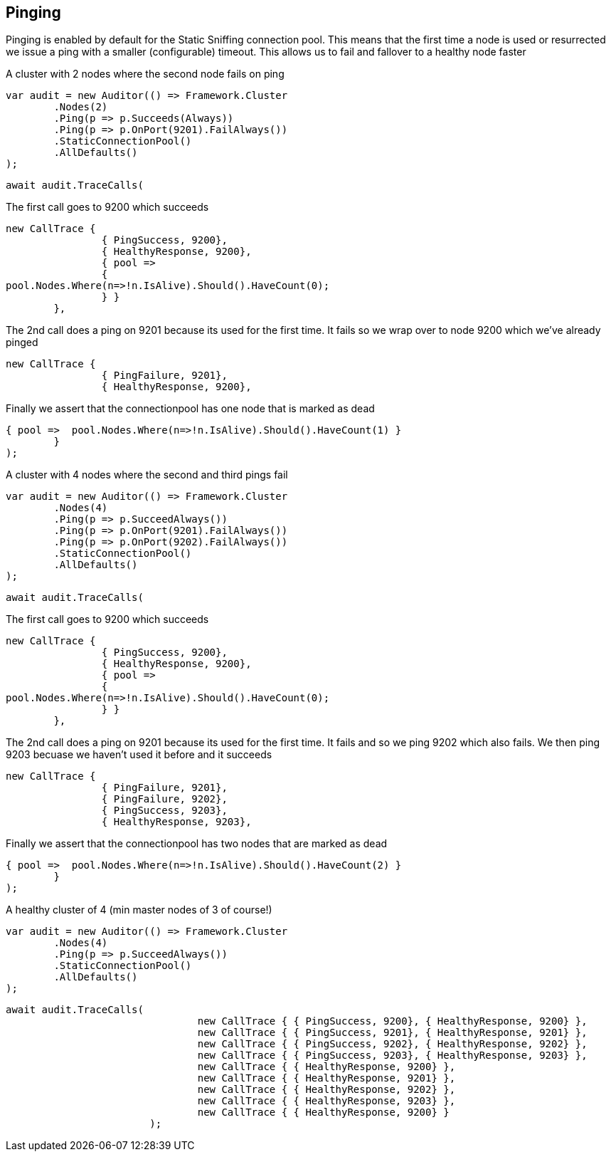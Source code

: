 == Pinging

Pinging is enabled by default for the Static 
Sniffing connection pool. 
This means that the first time a node is used or resurrected we issue a ping with a smaller (configurable) timeout.
This allows us to fail and fallover to a healthy node faster

A cluster with 2 nodes where the second node fails on ping 

[source, csharp]
----
var audit = new Auditor(() => Framework.Cluster
	.Nodes(2)
	.Ping(p => p.Succeeds(Always))
	.Ping(p => p.OnPort(9201).FailAlways())
	.StaticConnectionPool()
	.AllDefaults()
);
----
[source, csharp]
----
await audit.TraceCalls(
----
The first call goes to 9200 which succeeds 

[source, csharp]
----
new CallTrace { 
		{ PingSuccess, 9200},
		{ HealthyResponse, 9200},
		{ pool =>
		{
pool.Nodes.Where(n=>!n.IsAlive).Should().HaveCount(0);
		} }
	},
----
The 2nd call does a ping on 9201 because its used for the first time. 
It fails so we wrap over to node 9200 which we've already pinged 

[source, csharp]
----
new CallTrace { 
		{ PingFailure, 9201},
		{ HealthyResponse, 9200},
----
Finally we assert that the connectionpool has one node that is marked as dead 

[source, csharp]
----
{ pool =>  pool.Nodes.Where(n=>!n.IsAlive).Should().HaveCount(1) }
	}
);
----
A cluster with 4 nodes where the second and third pings fail 

[source, csharp]
----
var audit = new Auditor(() => Framework.Cluster
	.Nodes(4)
	.Ping(p => p.SucceedAlways())
	.Ping(p => p.OnPort(9201).FailAlways())
	.Ping(p => p.OnPort(9202).FailAlways())
	.StaticConnectionPool()
	.AllDefaults()
);
----
[source, csharp]
----
await audit.TraceCalls(
----
The first call goes to 9200 which succeeds 

[source, csharp]
----
new CallTrace { 
		{ PingSuccess, 9200},
		{ HealthyResponse, 9200},
		{ pool =>
		{
pool.Nodes.Where(n=>!n.IsAlive).Should().HaveCount(0);
		} }
	},
----
The 2nd call does a ping on 9201 because its used for the first time. 
It fails and so we ping 9202 which also fails. We then ping 9203 becuase 
we haven't used it before and it succeeds 

[source, csharp]
----
new CallTrace { 
		{ PingFailure, 9201},
		{ PingFailure, 9202},
		{ PingSuccess, 9203},
		{ HealthyResponse, 9203},
----
Finally we assert that the connectionpool has two nodes that are marked as dead 

[source, csharp]
----
{ pool =>  pool.Nodes.Where(n=>!n.IsAlive).Should().HaveCount(2) }
	}
);
----
A healthy cluster of 4 (min master nodes of 3 of course!) 

[source, csharp]
----
var audit = new Auditor(() => Framework.Cluster
	.Nodes(4)
	.Ping(p => p.SucceedAlways())
	.StaticConnectionPool()
	.AllDefaults()
);
----
[source, csharp]
----
await audit.TraceCalls(
				new CallTrace { { PingSuccess, 9200}, { HealthyResponse, 9200} },
				new CallTrace { { PingSuccess, 9201}, { HealthyResponse, 9201} },
				new CallTrace { { PingSuccess, 9202}, { HealthyResponse, 9202} },
				new CallTrace { { PingSuccess, 9203}, { HealthyResponse, 9203} },
				new CallTrace { { HealthyResponse, 9200} },
				new CallTrace { { HealthyResponse, 9201} },
				new CallTrace { { HealthyResponse, 9202} },
				new CallTrace { { HealthyResponse, 9203} },
				new CallTrace { { HealthyResponse, 9200} }
			);
----
